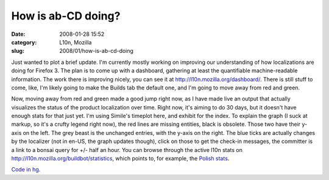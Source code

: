 How is ab-CD doing?
###################
:date: 2008-01-28 15:52
:category: L10n, Mozilla
:slug: 2008/01/how-is-ab-cd-doing

Just wanted to plot a brief update. I'm currently mostly working on improving our understanding of how localizations are doing for Firefox 3. The plan is to come up with a dashboard, gathering at least the quantifiable machine-readable information. The work there is improving nicely, you can see it at http://l10n.mozilla.org/dashboard/. There is still stuff to come, like, I'm likely going to make the Builds tab the default one, and I'm going to move away from red and green.

Now, moving away from red and green made a good jump right now, as I have made live an output that actually visualizes the status of the product localization over time. Right now, it's aiming to do 30 days, but it doesn't have enough stats for that just yet. I'm using Simile's timeplot here, and exhibit for the index. To explain the graph (I suck at markup, so it's a crufty legend right now), the red lines are missing entities, black is obsolete. Those two have their y-axis on the left. The grey beast is the unchanged entries, with the y-axis on the right. The blue ticks are actually changes by the localizer (not in en-US, the graph updates though), click on those to get the check-in messages, the committer is a link to a bonsai query for +/- half an hour. You can browse through the active l10n stats on http://l10n.mozilla.org/buildbot/statistics, which points to, for example, the `Polish stats <http://l10n.mozilla.org/buildbot/statistics?buildername=linux-langpack&tree=trunk&app=browser&locale=pl>`__.

`Code in hg <http://hg.mozilla.org/users/axel_mozilla.com/tooling/>`__.
